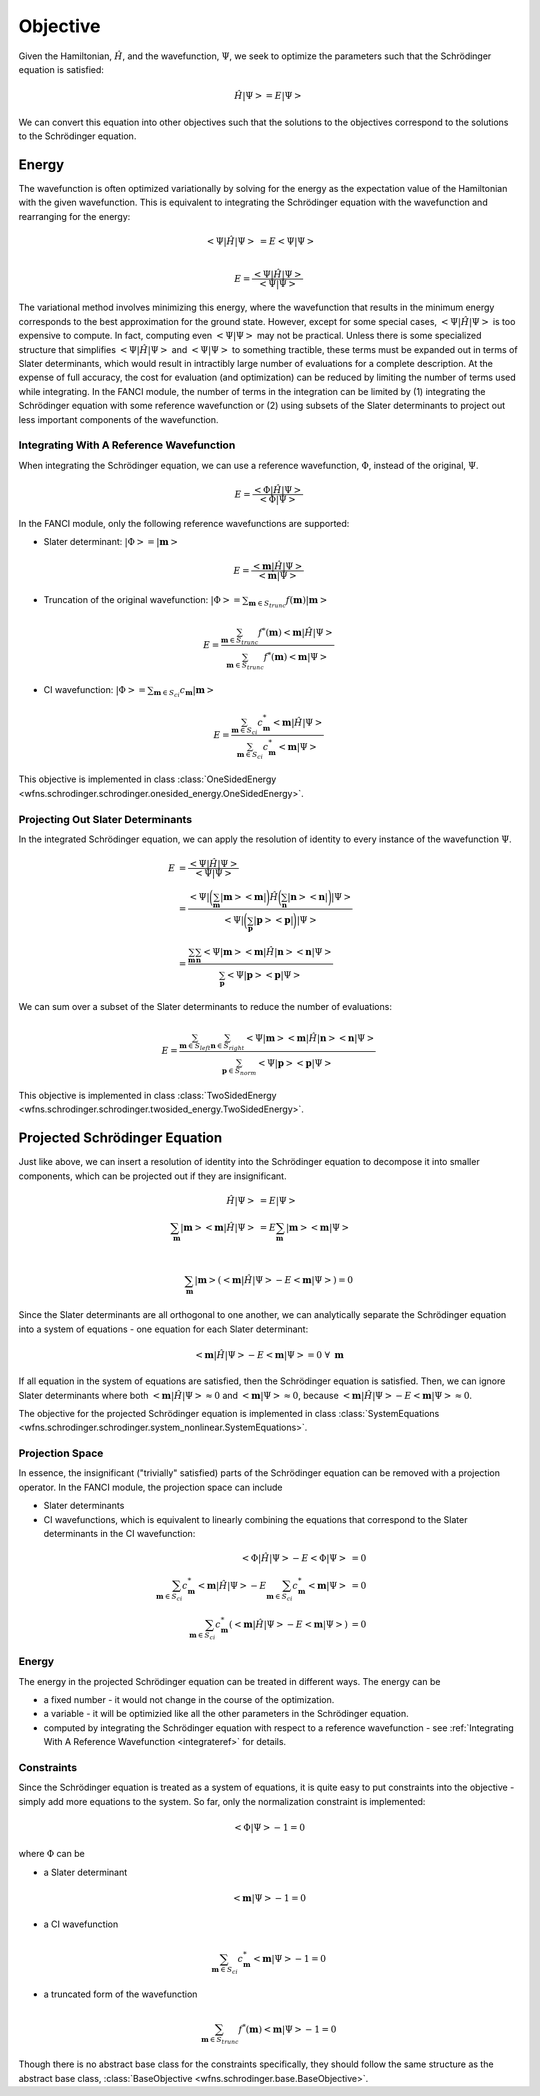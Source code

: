 .. _objective:

Objective
=========
Given the Hamiltonian, :math:`\hat{H}`, and the wavefunction, :math:`\Psi`, we seek to optimize the
parameters such that the Schrödinger equation is satisfied:

.. math::

    \hat{H} \left| \Psi \right> = E \left| \Psi \right>

We can convert this equation into other objectives such that the solutions to the objectives
correspond to the solutions to the Schrödinger equation.

Energy
------
The wavefunction is often optimized variationally by solving for the energy as the expectation value
of the Hamiltonian with the given wavefunction. This is equivalent to integrating the Schrödinger
equation with the wavefunction and rearranging for the energy:

.. math::

    \left< \Psi \middle| \hat{H} \middle| \Psi \right> &= E \left< \Psi \middle| \Psi \right>\\

.. math::

    E = \frac{\left< \Psi \middle| \hat{H} \middle| \Psi \right>}{\left< \Psi \middle| \Psi \right>}

The variational method involves minimizing this energy, where the wavefunction that results in the
minimum energy corresponds to the best approximation for the ground state. However, except for some
special cases, :math:`\left< \Psi \middle| \hat{H} \middle| \Psi \right>` is too expensive to
compute. In fact, computing even :math:`\left< \Psi \middle| \Psi \right>` may not be practical.
Unless there is some specialized structure that simplifies
:math:`\left< \Psi \middle| \hat{H} \middle| \Psi \right>` and
:math:`\left< \Psi \middle| \Psi \right>` to something tractible, these terms must be expanded out
in terms of Slater determinants, which would result in intractibly large number of evaluations for a
complete description. At the expense of full accuracy, the cost for evaluation (and optimization)
can be reduced by limiting the number of terms used while integrating. In the FANCI module, the
number of terms in the integration can be limited by (1) integrating the Schrödinger equation with
some reference wavefunction or (2) using subsets of the Slater determinants to project out less
important components of the wavefunction.

.. _integrateref:
Integrating With A Reference Wavefunction
~~~~~~~~~~~~~~~~~~~~~~~~~~~~~~~~~~~~~~~~~
When integrating the Schrödinger equation, we can use a reference wavefunction, :math:`\Phi`,
instead of the original, :math:`\Psi`.

.. math::

    E = \frac{\left< \Phi \middle| \hat{H} \middle| \Psi \right>}{\left< \Phi \middle| \Psi \right>}

In the FANCI module, only the following reference wavefunctions are supported:

* Slater determinant: :math:`\left| \Phi \right> = \left| \mathbf{m} \right>`

.. math::

    E = \frac{\left< \mathbf{m} \middle| \hat{H} \middle| \Psi \right>}
             {\left< \mathbf{m} \middle| \Psi \right>}

* Truncation of the original wavefunction:
  :math:`\left| \Phi \right> = \sum_{\mathbf{m} \in S_{trunc}} f(\mathbf{m}) \left| \mathbf{m} \right>`

.. math::

    E = \frac{
       \sum_{\mathbf{m} \in S_{trunc}}
       f^*(\mathbf{m}) \left< \mathbf{m} \middle| \hat{H} \middle| \Psi \right>
    }{
       \sum_{\mathbf{m} \in S_{trunc}} f^*(\mathbf{m}) \left< \mathbf{m} \middle| \Psi \right>
    }

* CI wavefunction:
  :math:`\left| \Phi \right> = \sum_{\mathbf{m} \in S_{ci}} c_{\mathbf{m}} \left| \mathbf{m} \right>`

.. math::

    E = \frac{
       \sum_{\mathbf{m} \in S_{ci}}
       c^*_{\mathbf{m}} \left< \mathbf{m} \middle| \hat{H} \middle| \Psi \right>
    }{
       \sum_{\mathbf{m} \in S_{ci}} c^*_{\mathbf{m}} \left< \mathbf{m} \middle| \Psi \right>
    }

This objective is implemented in class
:class:`OneSidedEnergy <wfns.schrodinger.schrodinger.onesided_energy.OneSidedEnergy>`.

Projecting Out Slater Determinants
~~~~~~~~~~~~~~~~~~~~~~~~~~~~~~~~~~
In the integrated Schrödinger equation, we can apply the resolution of identity to every instance of
the wavefunction :math:`\Psi`.

.. math::

    E &= \frac{\left< \Psi \middle| \hat{H} \middle| \Psi \right>}{\left< \Psi \middle| \Psi \right>}\\
    &= \frac{
        \left< \Psi \right|
        \bigg( \sum_{\mathbf{m}}  \left| \mathbf{m} \middle> \middle< \mathbf{m} \right| \bigg)
        \hat{H}
        \bigg( \sum_{\mathbf{n}} \left| \mathbf{n} \middle> \middle< \mathbf{n} \right|  \bigg)
        \left| \Psi \right>
    }{
        \left< \Psi \right|
        \bigg( \sum_{\mathbf{p}}  \left| \mathbf{p} \middle> \middle< \mathbf{p} \right| \bigg)
        \left| \Psi \right>
    }\\
    &= \frac{
        \sum_{\mathbf{m}} \sum_{\mathbf{n}}
        \left< \Psi \middle| \mathbf{m} \middle>
        \middle< \mathbf{m} \middle| \hat{H} \middle| \mathbf{n} \middle>
        \middle< \mathbf{n} \middle| \Psi \right>
    }{
        \sum_{\mathbf{p}}
        \left< \Psi \middle| \mathbf{p} \middle> \middle< \mathbf{p} \middle| \Psi \right>
    }

We can sum over a subset of the Slater determinants to reduce the number of evaluations:

.. math::

    E = \frac{
        \sum_{\mathbf{m} \in S_{left}} \sum_{\mathbf{n} \in S_{right}}
        \left< \Psi \middle| \mathbf{m} \right>
        \left< \mathbf{m} \middle| \hat{H} \middle| \mathbf{n} \right>
        \left< \mathbf{n} \middle| \Psi \right>
    }{
        \sum_{\mathbf{p} \in S_{norm}}
        \left< \Psi \middle| \mathbf{p} \right> \left< \mathbf{p} \middle| \Psi \right>
    }

This objective is implemented in class
:class:`TwoSidedEnergy <wfns.schrodinger.schrodinger.twosided_energy.TwoSidedEnergy>`.


Projected Schrödinger Equation
------------------------------
Just like above, we can insert a resolution of identity into the Schrödinger equation to decompose
it into smaller components, which can be projected out if they are insignificant.

.. math::

    \hat{H} \left| \Psi \right> &= E \left| \Psi \right>\\
    \sum_{\mathbf{m}} \left| \mathbf{m} \middle> \middle< \mathbf{m} \middle| \hat{H} \middle| \Psi \right>
    &= E \sum_{\mathbf{m}} \left| \mathbf{m} \middle> \middle< \mathbf{m} \middle| \Psi \right>\\

.. math::

    \sum_{\mathbf{m}} \left| \mathbf{m} \right>
    \left(
        \left< \mathbf{m} \middle| \hat{H} \middle| \Psi \right> -
        E \left< \mathbf{m} \middle| \Psi \right>
    \right) = 0

Since the Slater determinants are all orthogonal to one another, we can analytically separate the
Schrödinger equation into a system of equations - one equation for each Slater determinant:

.. math::

    \left< \mathbf{m} \middle| \hat{H} \middle| \Psi \right> - E \left< \mathbf{m} \middle| \Psi \right> = 0
    \; \forall \; \mathbf{m}

If all equation in the system of equations are satisfied, then the Schrödinger equation is
satisfied. Then, we can ignore Slater determinants where both
:math:`\left< \mathbf{m} \middle| \hat{H} \middle| \Psi \right> \approx 0` and
:math:`\left< \mathbf{m} \middle| \Psi \right> \approx 0`, because
:math:`\left< \mathbf{m} \middle| \hat{H} \middle| \Psi \right> - E \left< \mathbf{m} \middle| \Psi \right> \approx 0`.

The objective for the projected Schrödinger equation is implemented in class
:class:`SystemEquations <wfns.schrodinger.schrodinger.system_nonlinear.SystemEquations>`.

Projection Space
~~~~~~~~~~~~~~~~
In essence, the insignificant ("trivially" satisfied) parts of the Schrödinger equation can be
removed with a projection operator. In the FANCI module, the projection space can include

* Slater determinants
* CI wavefunctions, which is equivalent to linearly combining the equations that correspond to the
  Slater determinants in the CI wavefunction:

.. math::

    \left< \Phi \middle| \hat{H} \middle| \Psi \right> - E \left< \Phi \middle| \Psi \right> &= 0\\
    \sum_{\mathbf{m} \in S_{ci}} c^*_{\mathbf{m}} \left< \mathbf{m} \middle| \hat{H} \middle| \Psi \right>
    - E \sum_{\mathbf{m} \in S_{ci}} c^*_{\mathbf{m}} \left< \mathbf{m} \middle| \Psi \right> &= 0\\
    \sum_{\mathbf{m} \in S_{ci}} c^*_{\mathbf{m}}
    \left(
        \left< \mathbf{m} \middle| \hat{H} \middle| \Psi \right> - E \left< \mathbf{m} \middle| \Psi \right>
    \right)
    &= 0

Energy
~~~~~~
The energy in the projected Schrödinger equation can be treated in different ways. The energy can
be

* a fixed number - it would not change in the course of the optimization.

* a variable - it will be optimizied like all the other parameters in the Schrödinger equation.

* computed by integrating the Schrödinger equation with respect to a reference wavefunction - see
  :ref:`Integrating With A Reference Wavefunction <integrateref>` for details.

Constraints
~~~~~~~~~~~
Since the Schrödinger equation is treated as a system of equations, it is quite easy to put
constraints into the objective - simply add more equations to the system. So far, only the
normalization constraint is implemented:

.. math::

    \left< \Phi \middle| \Psi \right> - 1 = 0

where :math:`\Phi` can be

* a Slater determinant

.. math::

    \left< \mathbf{m} \middle| \Psi \right> - 1 = 0

* a CI wavefunction

.. math::

    \sum_{\mathbf{m} \in S_{ci}} c^*_{\mathbf{m}} \left< \mathbf{m} \middle| \Psi \right> - 1 = 0

* a truncated form of the wavefunction

.. math::

    \sum_{\mathbf{m} \in S_{trunc}} f^*(\mathbf{m}) \left< \mathbf{m} \middle| \Psi \right> - 1 = 0

Though there is no abstract base class for the constraints specifically, they should follow the same
structure as the abstract base class, :class:`BaseObjective <wfns.schrodinger.base.BaseObjective>`.
